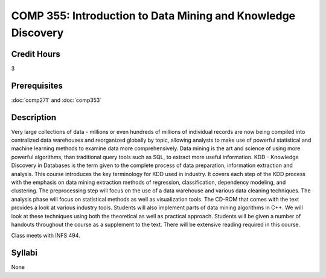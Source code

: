 COMP 355: Introduction to Data Mining and Knowledge Discovery
=============================================================

Credit Hours
-----------------------

3

Prerequisites
------------------------------

:doc:`comp271` and :doc:`comp353`

Description
--------------------

Very large collections of data - millions or even hundreds of millions
of individual records are now being compiled into centralized data
warehouses and reorganized globally by topic, allowing analysts to make
use of powerful statistical and machine learning methods to examine data
more comprehensively. Data mining is the art and science of using more
powerful algorithms, than traditional query tools such as SQL, to
extract more useful information. KDD - Knowledge Discovery in Databases
is the term given to the complete process of data preparation,
information extraction and analysis. This course introduces the key
terminology for KDD used in industry. It covers each step of the KDD
process with the emphasis on data mining extraction methods of
regression, classification, dependency modeling, and clustering. The
preprocessing step will focus on the use of a data warehouse and various
data cleaning techniques. The analysis phase will focus on statistical
methods as well as visualization tools. The CD-ROM that comes with the
text provides a look at various industry tools. Students will also
implement parts of data mining algorithms in C++. We will look at these
techniques using both the theoretical as well as practical approach.
Students will be given a number of handouts throughout the course as a
supplement to the text. There will be extensive reading required in this
course.

Class meets with INFS 494.

Syllabi
-----------------------

None

